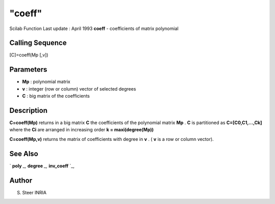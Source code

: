 ====
"coeff"
====

Scilab Function Last update : April 1993
**coeff** - coefficients of matrix polynomial



Calling Sequence
~~~~~~~~~~~~~~~~

[C]=coeff(Mp [,v])




Parameters
~~~~~~~~~~


+ **Mp** : polynomial matrix
+ **v** : integer (row or column) vector of selected degrees
+ **C** : big matrix of the coefficients




Description
~~~~~~~~~~~

**C=coeff(Mp)** returns in a big matrix **C** the coefficients of the
polynomial matrix **Mp** . **C** is partitioned as
**C=[C0,C1,...,Ck]** where the **Ci** are arranged in increasing order
**k = maxi(degree(Mp))**

**C=coeff(Mp,v)** returns the matrix of coefficients with degree in
**v** . ( **v** is a row or column vector).



See Also
~~~~~~~~

` **poly** `_,` **degree** `_,` **inv_coeff** `_,



Author
~~~~~~

S. Steer INRIA

.. _
      : ://./polynomials/../programming/poly.htm
.. _
      : ://./polynomials/degree.htm
.. _
      : ://./polynomials/../programming/inv_coeff.htm


